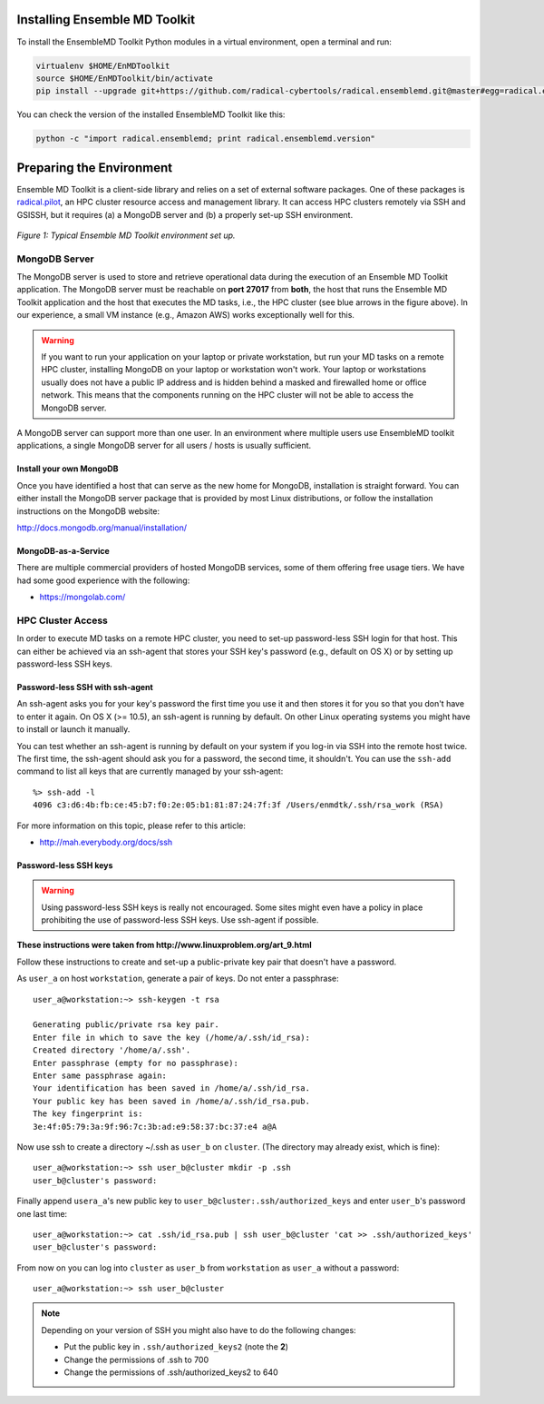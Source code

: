 .. _installation:

Installing Ensemble MD Toolkit
==============================

To install the EnsembleMD Toolkit Python modules in a virtual environment, 
open a terminal and run:

.. code-block:: bash

    virtualenv $HOME/EnMDToolkit
    source $HOME/EnMDToolkit/bin/activate
    pip install --upgrade git+https://github.com/radical-cybertools/radical.ensemblemd.git@master#egg=radical.ensemblemd

You can check the version of the installed EnsembleMD Toolkit like this:

.. code-block:: bash

    python -c "import radical.ensemblemd; print radical.ensemblemd.version"


.. _envpreparation:

Preparing the Environment
=========================

Ensemble MD Toolkit is a client-side library and relies on a set of external
software packages. One of these packages is `radical.pilot <http://radicalpilot.readthedocs.org>`_, 
an HPC cluster resource access and management library. It can access HPC clusters
remotely via SSH and GSISSH, but it requires (a) a MongoDB server and (b) a 
properly set-up SSH environment.

.. figure:: images/hosts_and_ports.*
   :width: 360pt
   :align: center
   :alt: MongoDB and SSH ports.

   `Figure 1: Typical Ensemble MD Toolkit environment set up.`

MongoDB Server
--------------

The MongoDB server is used to store and retrieve operational data during the 
execution of an Ensemble MD Toolkit application. The MongoDB server must 
be reachable on **port 27017** from **both**, the host that runs the 
Ensemble MD Toolkit application and the host that executes the MD tasks, i.e., 
the HPC cluster (see blue arrows in the figure above). In our experience,
a small VM instance (e.g., Amazon AWS) works exceptionally well for this.

.. warning:: If you want to run your application on your laptop or private 
             workstation, but run your MD tasks on a remote HPC cluster, 
             installing MongoDB on your laptop or workstation won't work.
             Your laptop or workstations usually does not have a public IP
             address and is hidden behind a masked and firewalled home or office 
             network. This means that the components running on the HPC cluster 
             will not be able to access the MongoDB server.

A MongoDB server can support more than one user. In an environment where 
multiple users use EnsembleMD toolkit applications, a single MongoDB server
for all users / hosts is usually sufficient. 

Install your own MongoDB
^^^^^^^^^^^^^^^^^^^^^^^^

Once you have identified a host that can serve as the new home for MongoDB,
installation is straight forward. You can either install the MongoDB 
server package that is provided by most Linux distributions, or 
follow the installation instructions on the MongoDB website:

http://docs.mongodb.org/manual/installation/

MongoDB-as-a-Service
^^^^^^^^^^^^^^^^^^^^

There are multiple commercial providers of hosted MongoDB services, some of them
offering free usage tiers. We have had some good experience with the following:

* https://mongolab.com/

HPC Cluster Access
------------------

In order to execute MD tasks on a remote HPC cluster, you need to set-up
password-less SSH login for that host. This can either be achieved via 
an ssh-agent that stores your SSH key's password (e.g., default on
OS X) or by setting up password-less SSH keys.

Password-less SSH with ssh-agent
^^^^^^^^^^^^^^^^^^^^^^^^^^^^^^^^

An ssh-agent asks you for your key's password the first time you use  it and
then stores it for you so that you don't have to enter it again. On OS X (>=
10.5), an ssh-agent is running by default. On other Linux operating systems
you might have to install or launch it manually.

You can test whether an ssh-agent is running by default on your system if you
log-in via SSH into the remote host twice. The first time, the ssh-agent 
should ask you for a password, the second time, it shouldn't. You can use the 
``ssh-add`` command to list all keys that are currently managed by your 
ssh-agent::

    %> ssh-add -l
    4096 c3:d6:4b:fb:ce:45:b7:f0:2e:05:b1:81:87:24:7f:3f /Users/enmdtk/.ssh/rsa_work (RSA)

For more information on this topic, please refer to this article:

* http://mah.everybody.org/docs/ssh

Password-less SSH keys
^^^^^^^^^^^^^^^^^^^^^^

.. warning:: Using password-less SSH keys is really not encouraged. Some sites might 
             even have a policy in place prohibiting the use of password-less
             SSH keys. Use ssh-agent if possible.

**These instructions were taken from http://www.linuxproblem.org/art_9.html**


Follow these instructions to create and set-up a public-private key pair that 
doesn't have a password.

As ``user_a`` on host ``workstation``, generate a pair of keys. 
Do not enter a passphrase::

    user_a@workstation:~> ssh-keygen -t rsa

    Generating public/private rsa key pair.
    Enter file in which to save the key (/home/a/.ssh/id_rsa): 
    Created directory '/home/a/.ssh'.
    Enter passphrase (empty for no passphrase): 
    Enter same passphrase again: 
    Your identification has been saved in /home/a/.ssh/id_rsa.
    Your public key has been saved in /home/a/.ssh/id_rsa.pub.
    The key fingerprint is:
    3e:4f:05:79:3a:9f:96:7c:3b:ad:e9:58:37:bc:37:e4 a@A

Now use ssh to create a directory ~/.ssh as ``user_b`` on ``cluster``. 
(The directory may already exist, which is fine)::

    user_a@workstation:~> ssh user_b@cluster mkdir -p .ssh
    user_b@cluster's password: 

Finally append ``usera_a``'s new public key to ``user_b@cluster:.ssh/authorized_keys`` 
and enter ``user_b``'s password one last time::

    user_a@workstation:~> cat .ssh/id_rsa.pub | ssh user_b@cluster 'cat >> .ssh/authorized_keys'
    user_b@cluster's password: 

From now on you can log into ``cluster`` as ``user_b`` from ``workstation`` as 
``user_a`` without a password::

    user_a@workstation:~> ssh user_b@cluster

.. note:: Depending on your version of SSH you might also have to do the following changes:

            - Put the public key in ``.ssh/authorized_keys2`` (note the **2**)
            - Change the permissions of .ssh to 700
            - Change the permissions of .ssh/authorized_keys2 to 640

